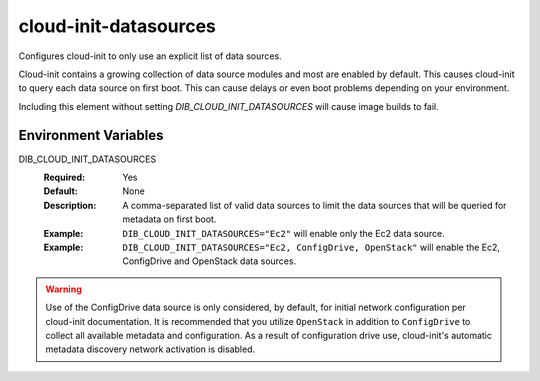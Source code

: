 ======================
cloud-init-datasources
======================

Configures cloud-init to only use an explicit list of data sources.

Cloud-init contains a growing collection of data source modules and most
are enabled by default.  This causes cloud-init to query each data source
on first boot.  This can cause delays or even boot problems depending on your
environment.

Including this element without setting `DIB_CLOUD_INIT_DATASOURCES` will cause
image builds to fail.

Environment Variables
---------------------

DIB_CLOUD_INIT_DATASOURCES
  :Required: Yes
  :Default: None
  :Description: A comma-separated list of valid data sources to limit the data
    sources that will be queried for metadata on first boot.
  :Example: ``DIB_CLOUD_INIT_DATASOURCES="Ec2"`` will enable only the Ec2 data
    source.
  :Example: ``DIB_CLOUD_INIT_DATASOURCES="Ec2, ConfigDrive, OpenStack"`` will
    enable the Ec2, ConfigDrive and OpenStack data sources.

.. warning::
   Use of the ConfigDrive data source is only considered, by default,
   for initial network configuration per cloud-init documentation.
   It is recommended that you utilize ``OpenStack`` in addition to
   ``ConfigDrive`` to collect all available metadata and configuration.
   As a result of configuration drive use, cloud-init's automatic
   metadata discovery network activation is disabled.
